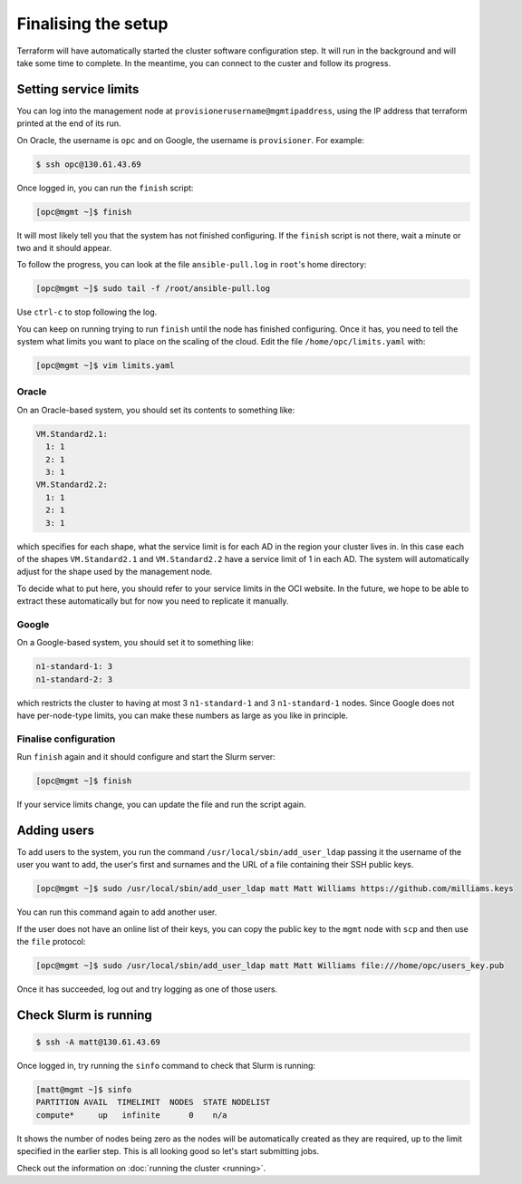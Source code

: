 Finalising the setup
====================

Terraform will have automatically started the cluster software configuration step.
It will run in the background and will take some time to complete.
In the meantime, you can connect to the custer and follow its progress.

Setting service limits
----------------------

You can log into the management node at ``provisionerusername@mgmtipaddress``,
using the IP address that terraform printed at the end of its run.

On Oracle, the username is ``opc`` and on Google, the username is ``provisioner``.
For example:

.. code-block:: shell-session

   $ ssh opc@130.61.43.69

Once logged in, you can run the ``finish`` script:

.. code-block:: shell-session

   [opc@mgmt ~]$ finish

It will most likely tell you that the system has not finished configuring.
If the ``finish`` script is not there, wait a minute or two and it should appear.

To follow the progress, you can look at the file ``ansible-pull.log`` in ``root``'s home directory:

.. code-block:: shell-session

    [opc@mgmt ~]$ sudo tail -f /root/ansible-pull.log

Use ``ctrl-c`` to stop following the log.

You can keep on running trying to run ``finish`` until the node has finished configuring.
Once it has, you need to tell the system what limits you want to place on the scaling of the cloud.
Edit the file ``/home/opc/limits.yaml`` with:

.. code-block:: shell-session

   [opc@mgmt ~]$ vim limits.yaml

Oracle
++++++

On an Oracle-based system, you should set its contents to something like:

.. code-block:: yaml

   VM.Standard2.1:
     1: 1
     2: 1
     3: 1
   VM.Standard2.2:
     1: 1
     2: 1
     3: 1

which specifies for each shape, what the service limit is for each AD in the region your cluster lives in.
In this case each of the shapes ``VM.Standard2.1`` and ``VM.Standard2.2`` have a service limit of 1 in each AD.
The system will automatically adjust for the shape used by the management node.

To decide what to put here, you should refer to your service limits in the OCI website.
In the future, we hope to be able to extract these automatically but for now you need to replicate it manually.

Google
++++++

On a Google-based system, you should set it to something like:

.. code-block:: yaml

   n1-standard-1: 3
   n1-standard-2: 3

which restricts the cluster to having at most 3 ``n1-standard-1`` and 3 ``n1-standard-1`` nodes.
Since Google does not have per-node-type limits, you can make these numbers as large as you like in principle.

Finalise configuration
++++++++++++++++++++++

Run ``finish`` again and it should configure and start the Slurm server:

.. code-block:: shell-session

   [opc@mgmt ~]$ finish

If your service limits change, you can update the file and run the script again.

Adding users
------------

To add users to the system, you run the command ``/usr/local/sbin/add_user_ldap`` passing it the username of the user you want to add,
the user's first and surnames and the URL of a file containing their SSH public keys.

.. code-block:: shell-session

   [opc@mgmt ~]$ sudo /usr/local/sbin/add_user_ldap matt Matt Williams https://github.com/milliams.keys

You can run this command again to add another user.

If the user does not have an online list of their keys, you can copy the public key to the ``mgmt`` node with ``scp`` and then use the ``file`` protocol:

.. code-block:: shell-session

   [opc@mgmt ~]$ sudo /usr/local/sbin/add_user_ldap matt Matt Williams file:///home/opc/users_key.pub

Once it has succeeded, log out and try logging as one of those users.

Check Slurm is running
----------------------

.. code-block:: shell-session

   $ ssh -A matt@130.61.43.69

Once logged in, try running the ``sinfo`` command to check that Slurm is running:

.. code-block:: shell-session

   [matt@mgmt ~]$ sinfo
   PARTITION AVAIL  TIMELIMIT  NODES  STATE NODELIST
   compute*     up   infinite      0    n/a

It shows the number of nodes being zero as the nodes will be automatically created as they are required,
up to the limit specified in the earlier step. This is all looking good so let's start submitting jobs.

Check out the information on :doc:`running the cluster <running>`.
